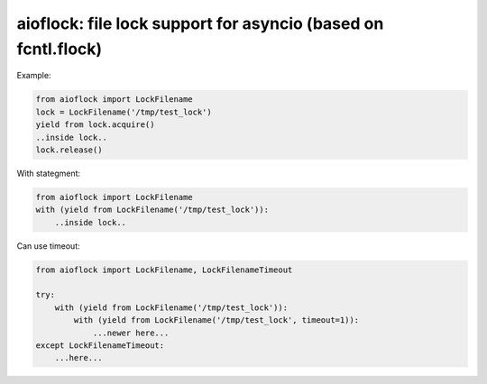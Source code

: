 aioflock: file lock support for asyncio (based on fcntl.flock)
==================================

.. image:: https://coveralls.io/repos/kolko/aioflock/badge.svg?branch=master&service=github
    :target: https://coveralls.io/github/kolko/aioflock?branch=master

.. image:: https://travis-ci.org/kolko/aioflock.svg?branch=master
    :target: https://travis-ci.org/kolko/aioflock



Example:

.. code-block:: python

    from aioflock import LockFilename
    lock = LockFilename('/tmp/test_lock')
    yield from lock.acquire()
    ..inside lock..
    lock.release()



With stategment:

.. code-block:: python

    from aioflock import LockFilename
    with (yield from LockFilename('/tmp/test_lock')):
        ..inside lock..



Can use timeout:

.. code-block:: python

    from aioflock import LockFilename, LockFilenameTimeout

    try:
        with (yield from LockFilename('/tmp/test_lock')):
            with (yield from LockFilename('/tmp/test_lock', timeout=1)):
                ...newer here...
    except LockFilenameTimeout:
        ...here...